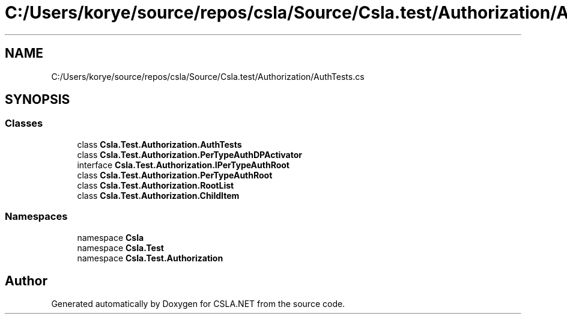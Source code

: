 .TH "C:/Users/korye/source/repos/csla/Source/Csla.test/Authorization/AuthTests.cs" 3 "Wed Jul 21 2021" "Version 5.4.2" "CSLA.NET" \" -*- nroff -*-
.ad l
.nh
.SH NAME
C:/Users/korye/source/repos/csla/Source/Csla.test/Authorization/AuthTests.cs
.SH SYNOPSIS
.br
.PP
.SS "Classes"

.in +1c
.ti -1c
.RI "class \fBCsla\&.Test\&.Authorization\&.AuthTests\fP"
.br
.ti -1c
.RI "class \fBCsla\&.Test\&.Authorization\&.PerTypeAuthDPActivator\fP"
.br
.ti -1c
.RI "interface \fBCsla\&.Test\&.Authorization\&.IPerTypeAuthRoot\fP"
.br
.ti -1c
.RI "class \fBCsla\&.Test\&.Authorization\&.PerTypeAuthRoot\fP"
.br
.ti -1c
.RI "class \fBCsla\&.Test\&.Authorization\&.RootList\fP"
.br
.ti -1c
.RI "class \fBCsla\&.Test\&.Authorization\&.ChildItem\fP"
.br
.in -1c
.SS "Namespaces"

.in +1c
.ti -1c
.RI "namespace \fBCsla\fP"
.br
.ti -1c
.RI "namespace \fBCsla\&.Test\fP"
.br
.ti -1c
.RI "namespace \fBCsla\&.Test\&.Authorization\fP"
.br
.in -1c
.SH "Author"
.PP 
Generated automatically by Doxygen for CSLA\&.NET from the source code\&.
